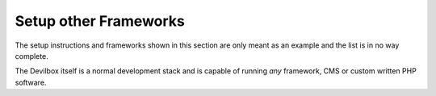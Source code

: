 .. _example_setup_other_frameworks:

**********************
Setup other Frameworks
**********************

The setup instructions and frameworks shown in this section are only meant as an example
and the list is in no way complete.

The Devilbox itself is a normal development stack and is capable of running *any* framework, CMS
or custom written PHP software.
